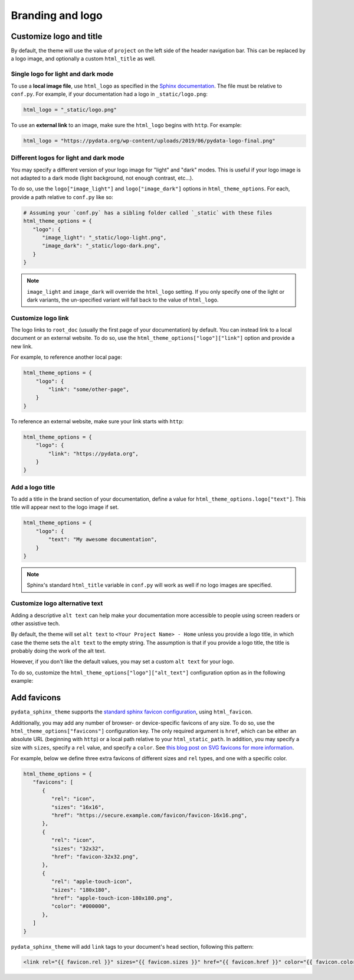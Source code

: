 =================
Branding and logo
=================

Customize logo and title
========================

By default, the theme will use the value of ``project`` on the left side of the header navigation bar.
This can be replaced by a logo image, and optionally a custom ``html_title`` as well.

Single logo for light and dark mode
-----------------------------------

To use a **local image file**, use ``html_logo`` as specified in the `Sphinx documentation <https://www.sphinx-doc.org/en/master/usage/configuration.html#confval-html_logo>`__.
The file must be relative to ``conf.py``.
For example, if your documentation had a logo in ``_static/logo.png``:

.. code:: python

   html_logo = "_static/logo.png"

To use an **external link** to an image, make sure the ``html_logo`` begins with ``http``.
For example:

.. code:: python

   html_logo = "https://pydata.org/wp-content/uploads/2019/06/pydata-logo-final.png"

Different logos for light and dark mode
---------------------------------------

You may specify a different version of your logo image for "light" and "dark" modes.
This is useful if your logo image is not adapted to a dark mode (light background, not enough contrast, etc...).

To do so, use the ``logo["image_light"]`` and ``logo["image_dark"]`` options in ``html_theme_options``.
For each, provide a path relative to ``conf.py`` like so:

.. code-block:: python

   # Assuming your `conf.py` has a sibling folder called `_static` with these files
   html_theme_options = {
      "logo": {
         "image_light": "_static/logo-light.png",
         "image_dark": "_static/logo-dark.png",
      }
   }

.. note::

   ``image_light`` and ``image_dark`` will override the ``html_logo`` setting.
   If you only specify one of the light or dark variants, the un-specified variant will fall back to the value of ``html_logo``.

Customize logo link
-------------------

The logo links to ``root_doc`` (usually the first page of your documentation) by default.
You can instead link to a local document or an external website.
To do so, use the ``html_theme_options["logo"]["link"]`` option and provide a new link.

For example, to reference another local page:

.. code-block:: python

   html_theme_options = {
       "logo": {
           "link": "some/other-page",
       }
   }

To reference an external website, make sure your link starts with ``http``:

.. code-block:: python

   html_theme_options = {
       "logo": {
           "link": "https://pydata.org",
       }
   }

Add a logo title
----------------

To add a title in the brand section of your documentation, define a value for ``html_theme_options.logo["text"]``.
This title will appear next to the logo image if set.

.. code-block:: python

   html_theme_options = {
       "logo": {
           "text": "My awesome documentation",
       }
   }

.. note:: Sphinx's standard ``html_title`` variable in ``conf.py`` will work as well if no logo images are specified.

Customize logo alternative text
-------------------------------

Adding a descriptive ``alt text`` can help make your documentation more accessible to people using screen readers or other assistive tech.

By default, the theme will set ``alt text`` to ``<Your Project Name> - Home`` unless you provide a logo title, in which case the theme sets the ``alt text`` to the empty string. The assumption is that if you provide a logo title, the title is probably doing the work of the alt text.

However, if you don't like the default values, you may set a custom ``alt text`` for your logo.

To do so, customize the ``html_theme_options["logo"]["alt_text"]`` configuration option as in the following example:

.. code-block:: python
   :caption: conf.py

   html_theme_options = {
       "logo": {
           # Because the logo is also a homepage link, including "home" in the alt text is good practice
           "alt_text": "My Project Name - Home",
       }
   }

Add favicons
============

.. deprecated:: 0.15

   Support for complex and multiple favicons will be dropped in version 0.15. Instead, use the `sphinx-favicon <https://sphinx-favicon.readthedocs.io/en/stable/>`__ extension.
   It provides the same functionality using more flexible parameters.


``pydata_sphinx_theme`` supports the `standard sphinx favicon configuration <https://www.sphinx-doc.org/en/master/usage/configuration.html#confval-html_favicon>`_, using ``html_favicon``.

Additionally, you may add any number of browser- or device-specific favicons of any size.
To do so, use the ``html_theme_options["favicons"]`` configuration key.
The only required argument is ``href``, which can be either an absolute URL (beginning with ``http``) or a local path relative to your ``html_static_path``.
In addition, you may specify a size with ``sizes``, specify a ``rel`` value, and specify a ``color``.
See `this blog post on SVG favicons for more information <https://medium.com/swlh/are-you-using-svg-favicons-yet-a-guide-for-modern-browsers-836a6aace3df>`_.

For example, below we define three extra favicons of different sizes and ``rel`` types, and one with a specific color.

.. code-block:: python

   html_theme_options = {
      "favicons": [
         {
            "rel": "icon",
            "sizes": "16x16",
            "href": "https://secure.example.com/favicon/favicon-16x16.png",
         },
         {
            "rel": "icon",
            "sizes": "32x32",
            "href": "favicon-32x32.png",
         },
         {
            "rel": "apple-touch-icon",
            "sizes": "180x180",
            "href": "apple-touch-icon-180x180.png",
            "color": "#000000",
         },
      ]
   }

``pydata_sphinx_theme`` will add ``link`` tags to your document's ``head``
section, following this pattern:

.. code-block:: html+jinja

   <link rel="{{ favicon.rel }}" sizes="{{ favicon.sizes }}" href="{{ favicon.href }}" color="{{ favicon.color }}">
